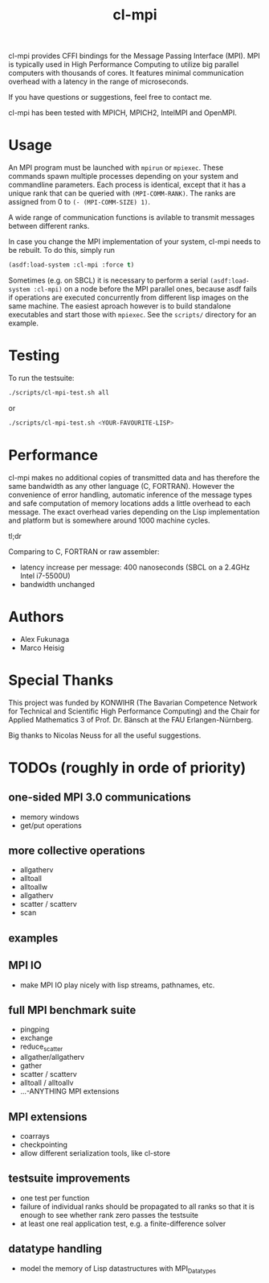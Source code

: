 #+TITLE: cl-mpi

cl-mpi provides CFFI bindings for the Message Passing Interface (MPI). MPI is
typically used in High Performance Computing to utilize big parallel computers
with thousands of cores. It features minimal communication overhead with a
latency in the range of microseconds.

If you have questions or suggestions, feel free to contact me.

cl-mpi has been tested with MPICH, MPICH2, IntelMPI and OpenMPI.

* Usage
  An MPI program must be launched with =mpirun= or =mpiexec=. These commands
  spawn multiple processes depending on your system and commandline
  parameters. Each process is identical, except that it has a unique rank that
  can be queried with =(MPI-COMM-RANK)=. The ranks are assigned from 0 to
  =(- (MPI-COMM-SIZE) 1)=.

  A wide range of communication functions is avilable to transmit messages
  between different ranks.

  In case you change the MPI implementation of your system, cl-mpi needs to be
  rebuilt. To do this, simply run
  #+BEGIN_SRC lisp
    (asdf:load-system :cl-mpi :force t)
  #+END_SRC

  Sometimes (e.g. on SBCL) it is necessary to perform a serial
  =(asdf:load-system :cl-mpi)= on a node before the MPI parallel ones, because
  asdf fails if operations are executed concurrently from different lisp
  images on the same machine. The easiest aproach however is to build
  standalone executables and start those with =mpiexec=. See the =scripts/=
  directory for an example.

* Testing
  To run the testsuite:
  #+BEGIN_SRC sh :results output
  ./scripts/cl-mpi-test.sh all
  #+END_SRC

  or

  #+BEGIN_SRC sh
  ./scripts/cl-mpi-test.sh <YOUR-FAVOURITE-LISP>
  #+END_SRC

* Performance
  cl-mpi makes no additional copies of transmitted data and has therefore the
  same bandwidth as any other language (C, FORTRAN). However the convenience
  of error handling, automatic inference of the message types and safe
  computation of memory locations adds a little overhead to each message. The
  exact overhead varies depending on the Lisp implementation and platform but
  is somewhere around 1000 machine cycles.

  tl;dr

  Comparing to C, FORTRAN or raw assembler:
  - latency increase per message: 400 nanoseconds (SBCL on a 2.4GHz Intel i7-5500U)
  - bandwidth unchanged

* Authors
  - Alex Fukunaga
  - Marco Heisig

* Special Thanks
  This project was funded by KONWIHR (The Bavarian Competence Network for
  Technical and Scientific High Performance Computing) and the Chair for
  Applied Mathematics 3 of Prof. Dr. Bänsch at the FAU Erlangen-Nürnberg.

  Big thanks to Nicolas Neuss for all the useful suggestions.

* TODOs (roughly in orde of priority)
** one-sided MPI 3.0 communications
   - memory windows
   - get/put operations
** more collective operations
   - allgatherv
   - alltoall
   - alltoallw
   - allgatherv
   - scatter / scatterv
   - scan
** examples
** MPI IO
   - make MPI IO play nicely with lisp streams, pathnames, etc.
** full MPI benchmark suite
   - pingping
   - exchange
   - reduce_scatter
   - allgather/allgatherv
   - gather
   - scatter / scatterv
   - alltoall / alltoallv
   - ...-ANYTHING MPI extensions
** MPI extensions
   - coarrays
   - checkpointing
   - allow different serialization tools, like cl-store
** testsuite improvements
   - one test per function
   - failure of individual ranks should be propagated to all ranks so that it
     is enough to see whether rank zero passes the testsuite
   - at least one real application test, e.g. a finite-difference solver
** datatype handling
   - model the memory of Lisp datastructures with MPI_Datatypes
